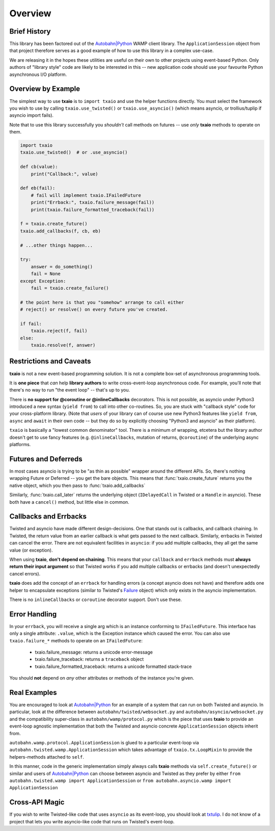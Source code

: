 Overview
========

Brief History
-------------

This library has been factored out of the `Autobahn|Python`_ WAMP client
library. The ``ApplicationSession`` object from that project therefore
serves as a good example of how to use this library in a complex
use-case.

We are releasing it in the hopes these utilities are useful on their
own to other projects using event-based Python. Only authors of
"library style" code are likely to be interested in this -- new
application code should use your favourite Python asynchronous I/O
platform.


Overview by Example
-------------------

The simplest way to use **txaio** is to ``import txaio`` and use the
helper functions directly. You must select the framework you wish to
use by calling ``txaio.use_twisted()`` or ``txaio.use_asyncio()``
(which means asyncio, or trollius/tuplip if asyncio import fails).

Note that to use this library successfully you *shouldn't* call
methods on futures -- use *only* **txaio** methods to operate on them.

.. sourcecode:: python

    import txaio
    txaio.use_twisted()  # or .use_asyncio()

    def cb(value):
        print("Callback:", value)

    def eb(fail):
        # fail will implement txaio.IFailedFuture
        print("Errback:", txaio.failure_message(fail))
        print(txaio.failure_formatted_traceback(fail))

    f = txaio.create_future()
    txaio.add_callbacks(f, cb, eb)

    # ...other things happen...

    try:
        answer = do_something()
        fail = None
    except Exception:
        fail = txaio.create_failure()

    # the point here is that you "somehow" arrange to call either
    # reject() or resolve() on every future you've created.

    if fail:
        txaio.reject(f, fail)
    else:
        txaio.resolve(f, answer)


.. _restrictions:

Restrictions and Caveats
------------------------

**txaio** is not a new event-based programming solution. It is not a
complete box-set of asynchronous programming tools.

It is **one piece** that *can* help **library authors** to write
cross-event-loop asynchronous code. For example, you'll note that
there's no way to run "the event loop" -- that's up to you.

There is **no support for @coroutine or @inlineCallbacks**
decorators. This is not possible, as asyncio under Python3 introduced
a new syntax (``yield from``) to call into other co-routines. So, you
are stuck with "callback style" code for your cross-platform
library. (Note that *users* of your library can of course use new
Python3 features like ``yield from``, ``async`` and ``await`` in their
own code -- but they do so by explicitly choosing "Python3 and
asyncio" as their platform).

``txaio`` is basically a "lowest common denominator" tool. There is a
minimum of wrapping, etcetera but the library author doesn't get to
use fancy features (e.g. ``@inlineCallbacks``, mutation of returns,
``@coroutine``) of the underlying async platforms.


Futures and Deferreds
---------------------

In most cases asyncio is trying to be "as thin as possible" wrapper
around the different APIs. So, there's nothing wrapping Future or
Deferred -- you get the bare objects. This means that
:func:`txaio.create_future` returns you the native object, which
you then pass to :func:`txaio.add_callbacks`

Similarly, :func:`txaio.call_later` returns the underlying object
(``IDelayedCall`` in Twisted or a ``Handle`` in asyncio). These both
have a ``cancel()`` method, but little else in common.


Callbacks and Errbacks
----------------------

Twisted and asyncio have made different design-decisions. One that
stands out is callbacks, and callback chaining. In Twisted, the return
value from an earlier callback is what gets passed to the next
callback. Similarly, errbacks in Twisted can cancel the error. There
are not equivalent facilities in ``asyncio``: if you add multiple
callbacks, they all get the same value (or exception).

When using **txaio**, **don't depend on chaining**. This means that
your ``callback`` and ``errback`` methods must **always return their
input argument** so that Twisted works if you add multiple callbacks
or errbacks (and doesn't unexpectedly cancel errors).

**txaio** does add the concept of an ``errback`` for handling errors
(a concept asyncio does not have) and therefore adds one helper to
encapsulate exceptions (similar to Twisted's `Failure`_ object) which
only exists in the asyncio implementation.

There is no ``inlineCallbacks`` or ``coroutine`` decorator
support. Don't use these.


Error Handling
--------------

In your ``errback``, you will receive a single arg which is an
instance conforming to ``IFailedFuture``. This interface has only a
single attribute: ``.value``, which is the Exception instance which
caused the error. You can also use ``txaio.failure_*`` methods to
operate on an ``IFailedFuture``:

 - txaio.failure_message: returns a unicode error-message
 - txaio.failure_traceback: returns a ``traceback`` object
 - txaio.failure_formatted_traceback: returns a unicode formatted stack-trace

You should **not** depend on *any* other attributes or methods of the
instance you're given.


Real Examples
-------------

You are encouraged to look at `Autobahn|Python`_ for an example of a
system that can run on both Twisted and asyncio. In particular, look
at the difference between ``autobahn/twisted/websocket.py`` and
``autobahn/asyncio/websocket.py`` and the compatibility super-class in
``autobahn/wamp/protocol.py`` which is the piece that uses **txaio**
to provide an event-loop agnostic implementation that both the Twisted
and asyncio concrete ``ApplicationSession`` objects inherit from.

``autobahn.wamp.protocol.ApplicationSession`` is glued to a particular
event-loop via ``autobahn.twisted.wamp.ApplicationSession`` which
takes advantage of ``txaio.tx.LoopMixin`` to provide the
helpers-methods attached to ``self``.

In this manner, code in the generic implementation simply always calls
**txaio** methods via ``self.create_future()`` or similar and users of
`Autobahn|Python`_ can choose between asyncio and Twisted as they prefer
by either ``from autobahn.twisted.wamp import ApplicationSession`` or
``from autobahn.asyncio.wamp import ApplicationSession``


Cross-API Magic
---------------

If you wish to write Twisted-like code that uses ``asyncio`` as its
event-loop, you should look at `txtulip
<https://github.com/itamarst/txtulip>`_. I do not know of a project
that lets you write asyncio-like code that runs on Twisted's
event-loop.


.. _Autobahn|Python: http://autobahn.ws/python/
.. _Failure: https://twistedmatrix.com/documents/current/api/twisted.python.failure.Failure.html
